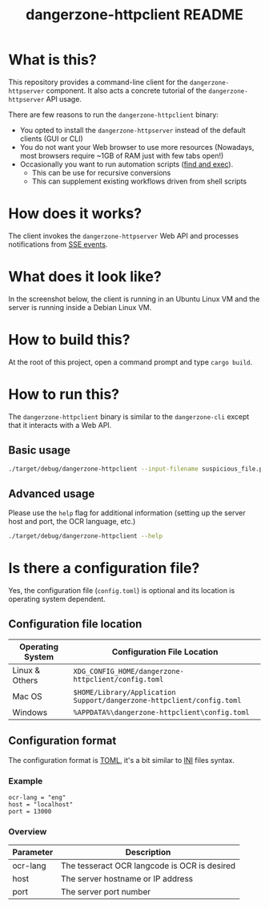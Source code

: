 #+TITLE: dangerzone-httpclient README

* What is this?

This repository provides a command-line client for the =dangerzone-httpserver= component. It also acts a concrete tutorial of the =dangerzone-httpserver= API usage.

There are few reasons to run the =dangerzone-httpclient= binary:
- You opted to install the =dangerzone-httpserver= instead of the default clients (GUI or CLI)
- You do not want your Web browser to use more resources (Nowadays, most browsers require ~1GB of RAM just with few tabs open!)
- Occasionally you want to run automation scripts ([[https://unix.stackexchange.com/questions/12902/how-to-run-find-exec][find and exec]]).
  - This can be use for recursive conversions
  - This can supplement existing workflows driven from shell scripts

* How does it works?

The client invokes the =dangerzone-httpserver= Web API and processes notifications from [[https://developer.mozilla.org/en-US/docs/Web/API/Server-sent_events/Using_server-sent_events][SSE events]].

  [[./images/architecture.png]]

* What does it look like?

In the screenshot below, the client is running in an Ubuntu Linux VM and the server is running inside a Debian Linux VM.

[[./images/screenshot-cli.png]]

* How to build this?

At the root of this project, open a command prompt and type =cargo build=.

* How to run this?

The =dangerzone-httpclient= binary is similar to the =dangerzone-cli= except that it interacts with a Web API.

** Basic usage

#+begin_src sh
  ./target/debug/dangerzone-httpclient --input-filename suspicious_file.pdf
#+end_src

** Advanced usage

Please use the =help= flag for additional information (setting up the server host and port, the OCR language, etc.)

#+begin_src sh
  ./target/debug/dangerzone-httpclient --help
#+end_src

* Is there a configuration file?

Yes, the configuration file (=config.toml=) is optional and its location is operating system dependent.

** Configuration file location

|------------------+-----------------------------------------------------------------------|
| Operating System | Configuration File Location                                           |
|------------------+-----------------------------------------------------------------------|
| Linux & Others   | =XDG_CONFIG_HOME/dangerzone-httpclient/config.toml=                   |
| Mac OS           | =$HOME/Library/Application Support/dangerzone-httpclient/config.toml= |
| Windows          | =%APPDATA%\dangerzone-httpclient\config.toml=                         |
|------------------+-----------------------------------------------------------------------|

** Configuration format

The configuration format is [[https://toml.io/en/][TOML]], it's a bit similar to [[https://en.wikipedia.org/wiki/INI_file][INI]] files syntax.

*** Example

#+begin_src conf-toml
  ocr-lang = "eng"
  host = "localhost"    
  port = 13000
#+end_src

*** Overview

|-----------+----------------------------------------------|
| Parameter | Description                                  |
|-----------+----------------------------------------------|
| ocr-lang  | The tesseract OCR langcode is OCR is desired |
| host      | The server hostname or IP address            |
| port      | The server port number                       |
|-----------+----------------------------------------------|

